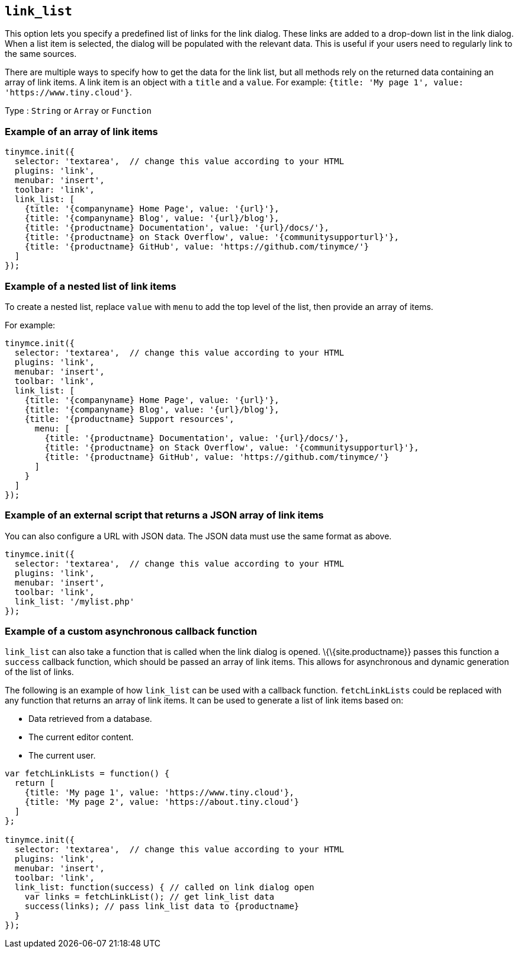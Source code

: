 == `+link_list+`

This option lets you specify a predefined list of links for the link dialog. These links are added to a drop-down list in the link dialog. When a list item is selected, the dialog will be populated with the relevant data. This is useful if your users need to regularly link to the same sources.

There are multiple ways to specify how to get the data for the link list, but all methods rely on the returned data containing an array of link items. A link item is an object with a `+title+` and a `+value+`. For example: `+{title: 'My page 1', value: 'https://www.tiny.cloud'}+`.

Type : `+String+` or `+Array+` or `+Function+`

=== Example of an array of link items

[source,js]
----
tinymce.init({
  selector: 'textarea',  // change this value according to your HTML
  plugins: 'link',
  menubar: 'insert',
  toolbar: 'link',
  link_list: [
    {title: '{companyname} Home Page', value: '{url}'},
    {title: '{companyname} Blog', value: '{url}/blog'},
    {title: '{productname} Documentation', value: '{url}/docs/'},
    {title: '{productname} on Stack Overflow', value: '{communitysupporturl}'},
    {title: '{productname} GitHub', value: 'https://github.com/tinymce/'}
  ]
});
----

=== Example of a nested list of link items

To create a nested list, replace `+value+` with `+menu+` to add the top level of the list, then provide an array of items.

For example:

[source,js]
----
tinymce.init({
  selector: 'textarea',  // change this value according to your HTML
  plugins: 'link',
  menubar: 'insert',
  toolbar: 'link',
  link_list: [
    {title: '{companyname} Home Page', value: '{url}'},
    {title: '{companyname} Blog', value: '{url}/blog'},
    {title: '{productname} Support resources',
      menu: [
        {title: '{productname} Documentation', value: '{url}/docs/'},
        {title: '{productname} on Stack Overflow', value: '{communitysupporturl}'},
        {title: '{productname} GitHub', value: 'https://github.com/tinymce/'}
      ]
    }
  ]
});
----

=== Example of an external script that returns a JSON array of link items

You can also configure a URL with JSON data. The JSON data must use the same format as above.

[source,js]
----
tinymce.init({
  selector: 'textarea',  // change this value according to your HTML
  plugins: 'link',
  menubar: 'insert',
  toolbar: 'link',
  link_list: '/mylist.php'
});
----

=== Example of a custom asynchronous callback function

`+link_list+` can also take a function that is called when the link dialog is opened. \{\{site.productname}} passes this function a `+success+` callback function, which should be passed an array of link items. This allows for asynchronous and dynamic generation of the list of links.

The following is an example of how `+link_list+` can be used with a callback function. `+fetchLinkLists+` could be replaced with any function that returns an array of link items. It can be used to generate a list of link items based on:

* Data retrieved from a database.
* The current editor content.
* The current user.

[source,js]
----
var fetchLinkLists = function() {
  return [
    {title: 'My page 1', value: 'https://www.tiny.cloud'},
    {title: 'My page 2', value: 'https://about.tiny.cloud'}
  ]
};

tinymce.init({
  selector: 'textarea',  // change this value according to your HTML
  plugins: 'link',
  menubar: 'insert',
  toolbar: 'link',
  link_list: function(success) { // called on link dialog open
    var links = fetchLinkList(); // get link_list data
    success(links); // pass link_list data to {productname}
  }
});
----
